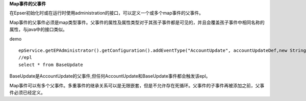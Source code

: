 **Map事件的父事件**

在Epser初始化时或在运行时使用administration的接口，可以定义一个或多个map事件的父事件。

Map事件的父事件必须是map类型事件。父事件的属性及属性类型对于其孩子事件都是可见的，并且会覆盖孩子事件中相同名称的属性，与java中的接口类似。

demo ::
	
	epService.getEPAdministrator().getConfiguration().addEventType("AccountUpdate", accountUpdateDef,new String[] {"BaseUpdate"})
	//epl
	select * from BaseUpdate

BaseUpdate是AccountUpdate的父事件,但任何AccountUpdate和BaseUpdate事件都会触发该epl。

Map事件可以有多个父事件。多重事件的继承关系可以是无限嵌套，但是不允许存在死循环。父事件的子事件再被添加之前，父事件必须已经定义。